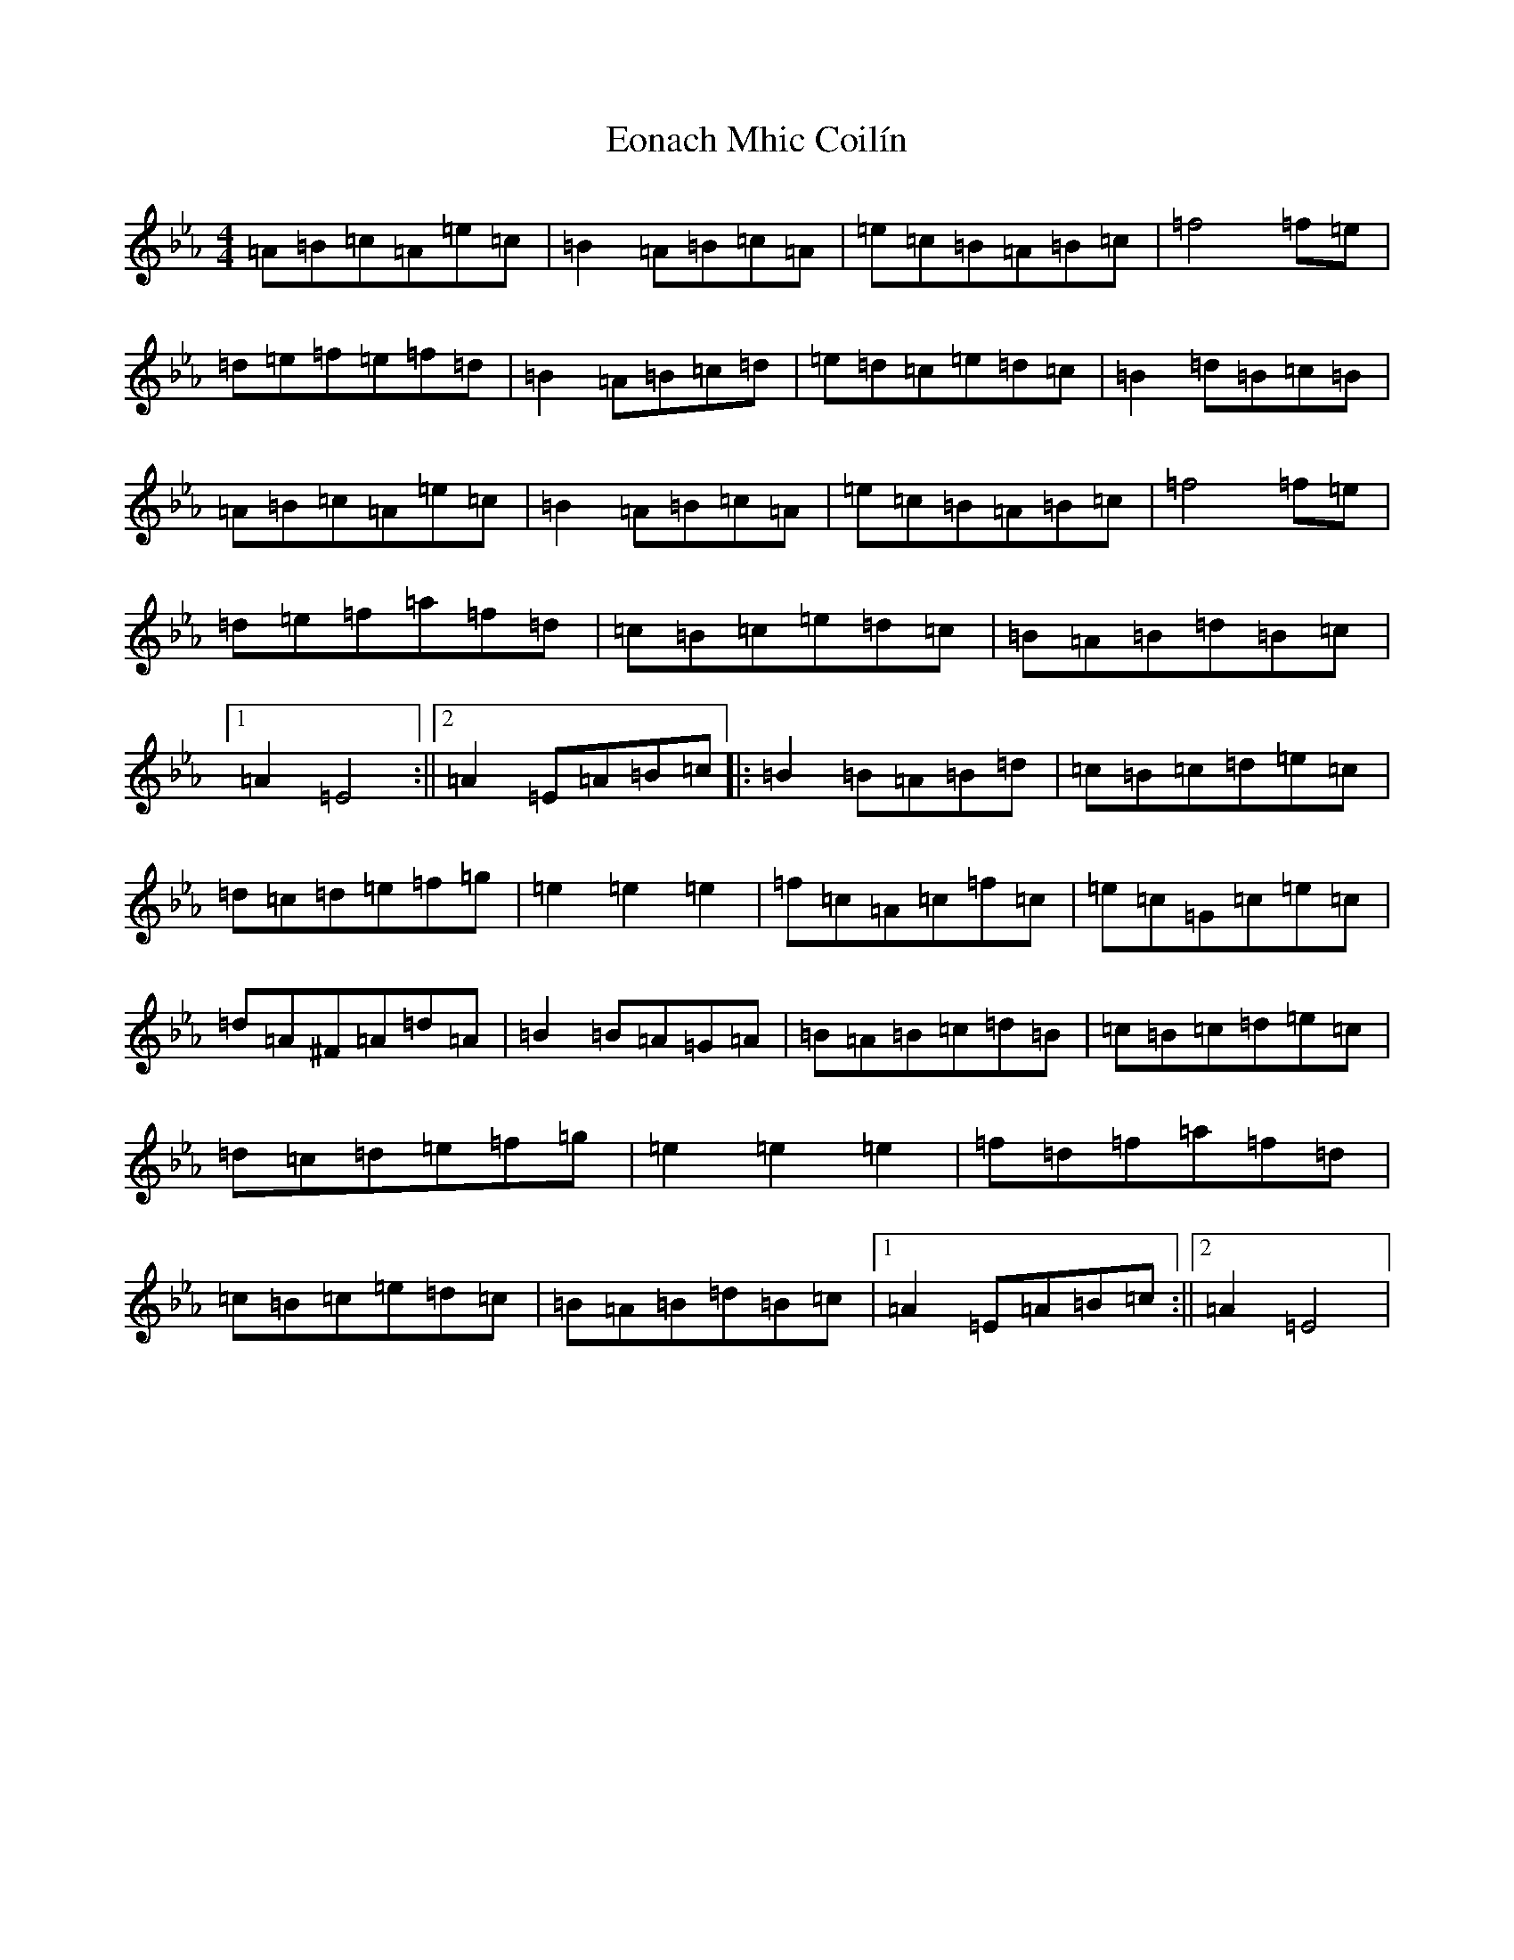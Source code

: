 X: 11735
T: Eonach Mhic Coilín
S: https://thesession.org/tunes/78#setting78
Z: E minor
R: reel
M: 4/4
L: 1/8
K: C minor
=A=B=c=A=e=c|=B2=A=B=c=A|=e=c=B=A=B=c|=f4=f=e|=d=e=f=e=f=d|=B2=A=B=c=d|=e=d=c=e=d=c|=B2=d=B=c=B|=A=B=c=A=e=c|=B2=A=B=c=A|=e=c=B=A=B=c|=f4=f=e|=d=e=f=a=f=d|=c=B=c=e=d=c|=B=A=B=d=B=c|1=A2=E4:||2=A2=E=A=B=c|:=B2=B=A=B=d|=c=B=c=d=e=c|=d=c=d=e=f=g|=e2=e2=e2|=f=c=A=c=f=c|=e=c=G=c=e=c|=d=A^F=A=d=A|=B2=B=A=G=A|=B=A=B=c=d=B|=c=B=c=d=e=c|=d=c=d=e=f=g|=e2=e2=e2|=f=d=f=a=f=d|=c=B=c=e=d=c|=B=A=B=d=B=c|1=A2=E=A=B=c:||2=A2=E4|